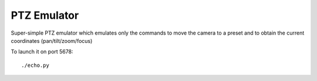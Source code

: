 ============
PTZ Emulator
============

Super-simple PTZ emulator which emulates only the commands to move the camera to
a preset and to obtain the current coordinates (pan/tilt/zoom/focus)

To launch it on port 5678::

    ./echo.py
